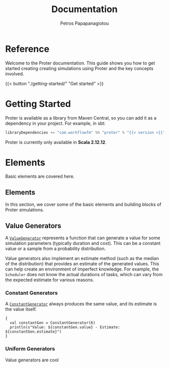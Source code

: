 #+TITLE: Documentation
#+AUTHOR: Petros Papapanagiotou
#+EMAIL: petros@workflowfm.com
#+OPTIONS: toc:nil email:t
#+EXCLUDE_TAGS: noexport
#+PROPERTY: header-args :results output drawer :session proter :exports both :eval no-export :dir ../../
#+HUGO_AUTO_SET_LASTMOD: t

#+HUGO_BASE_DIR: ../
#+HUGO_SECTION: docs

* Setup Amm :noexport:
#+BEGIN_SRC amm
import $ivy.`com.workflowfm:proter_2.12:0.6.1`, com.workflowfm.proter._
#+END_SRC

* Reference
  :PROPERTIES:
  :EXPORT_FILE_NAME: _index
  :EXPORT_HUGO_MENU: :menu "main" :weight 100
  :END:

Welcome to the Proter documentation. This guide shows you how to get started creating creating simulations using Proter and the key concepts involved.

{{< button "./getting-started/" "Get started" >}}
* Getting Started
  :PROPERTIES:
  :EXPORT_FILE_NAME: getting-started
  :EXPORT_HUGO_WEIGHT: 100
  :END:

Proter is available as a library from Maven Central, so you can add it as a dependency in your project. For example, in sbt:

#+BEGIN_SRC scala :eval no
libraryDependencies += "com.workflowfm" %% "proter" % "{{< version >}}"
#+END_SRC

Proter is currently only available in *Scala 2.12.12*.

* Elements
  :PROPERTIES:
  :EXPORT_HUGO_WEIGHT: 200
  :EXPORT_HUGO_SECTION*: elements
  :END:

  Basic elements are covered here.

** Elements
  :PROPERTIES:
  :EXPORT_FILE_NAME: _index
  :END:

  In this section, we cover some of the basic elements and building blocks of Proter simulations.


** Value Generators
   :PROPERTIES:
   :EXPORT_FILE_NAME: generators
   :EXPORT_HUGO_WEIGHT: 210
   :END:

   A [[../../../api/com/workflowfm/proter/ValueGenerator.html][~ValueGenerator~]] represents a function that can generate a value for some simulation parameters (typically duration and cost). This can be a constant value or a sample from a probability distribution.

   Value generators also implement an estimate method (such as the median of the distribution) that provides an estimate of the generated values. This can help create an environment of imperfect knowledge. For example, the ~Scheduler~ does not know the actual durations of tasks, which can vary from the expected estimate for various reasons.

*** Constant Generators
  A [[../../../api/com/workflowfm/proter/ConstantGenerator.html][~ConstantGenerator~]] always produces the same value, and its estimate is the value itself. 

#+BEGIN_SRC amm
  {
    val constantGen = ConstantGenerator(6)
    println(s"Value: ${constantGen.value} - Estimate: ${constantGen.estimate}")
  }
#+END_SRC    

#+RESULTS:
: Value: 6 - Estimate: 6

*** Uniform Generators
    Value generators are cool
